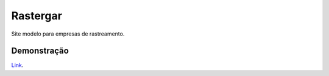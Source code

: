 ###################
Rastergar
###################

Site modelo para empresas de rastreamento.

*******************
Demonstração
*******************

`Link
<http://ec2-18-231-42-88.sa-east-1.compute.amazonaws.com/site-rastergar>`_.
